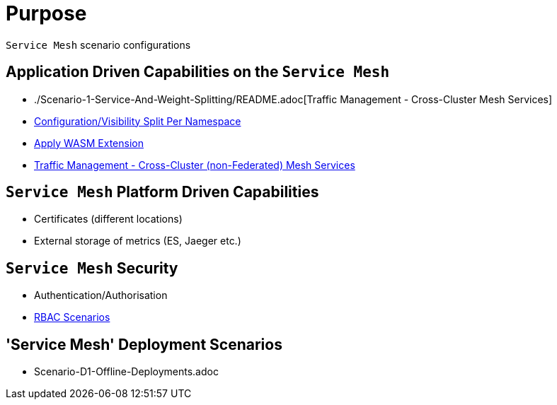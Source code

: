 = Purpose

`Service Mesh` scenario configurations

== Application Driven Capabilities on the `Service Mesh`
* ./Scenario-1-Service-And-Weight-Splitting/README.adoc[Traffic Management - Cross-Cluster Mesh Services]
* link:./Scenario-2-Split-Istio-Configs-By-Namespace/README.adoc[Configuration/Visibility Split Per Namespace]
* link:./Scenario-3-Apply-WASM-Extension/README.adoc[Apply WASM Extension]
* link:./Scenario-4-Cross-Cluster-Traffic-Management/README.adoc[Traffic Management - Cross-Cluster (non-Federated) Mesh Services]

== `Service Mesh` Platform Driven Capabilities
* Certificates (different locations)
* External storage of metrics (ES, Jaeger etc.)

== `Service Mesh` Security
* Authentication/Authorisation 
* link:./Scenario-RBAC-1-SA-On-Workloads-Resources-Restrictions/README.adoc[RBAC Scenarios]

== 'Service Mesh' Deployment Scenarios
* Scenario-D1-Offline-Deployments.adoc
